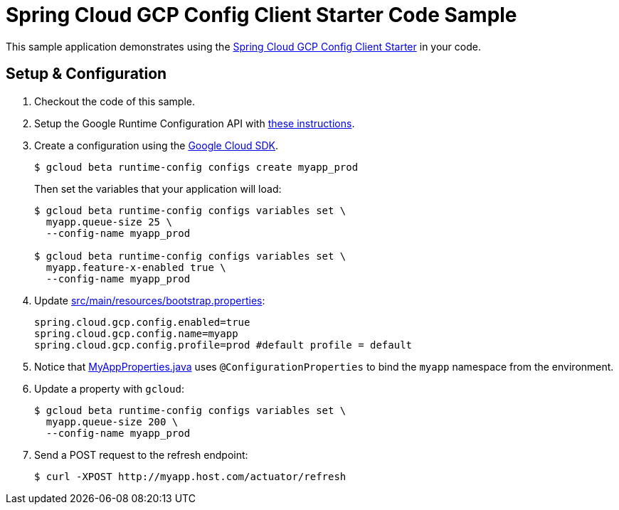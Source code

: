 = Spring Cloud GCP Config Client Starter Code Sample

This sample application demonstrates using the
link:../../spring-cloud-gcp-starters/spring-cloud-gcp-starter-config[Spring Cloud GCP Config Client Starter] in your code.

== Setup & Configuration
1. Checkout the code of this sample.
2. Setup the Google Runtime Configuration API with
link:../../spring-cloud-gcp-starters/spring-cloud-gcp-starter-config#setup[these instructions].
3. Create a configuration using the
https://cloud.google.com/sdk/[Google Cloud SDK].
+
....
$ gcloud beta runtime-config configs create myapp_prod
....
+
Then set the variables that your application will load:
+
....
$ gcloud beta runtime-config configs variables set \
  myapp.queue-size 25 \
  --config-name myapp_prod

$ gcloud beta runtime-config configs variables set \
  myapp.feature-x-enabled true \
  --config-name myapp_prod
....

4.  Update link:src/main/resources/bootstrap.properties[]:
+
....
spring.cloud.gcp.config.enabled=true
spring.cloud.gcp.config.name=myapp
spring.cloud.gcp.config.profile=prod #default profile = default
....
5.  Notice that link:src/main/java/com/example/MyAppProperties.java[MyAppProperties.java]
uses `@ConfigurationProperties` to bind the `myapp` namespace from the environment.
6.  Update a property with `gcloud`:
+
....
$ gcloud beta runtime-config configs variables set \
  myapp.queue-size 200 \
  --config-name myapp_prod
....
7.  Send a POST request to the refresh endpoint:
+
....
$ curl -XPOST http://myapp.host.com/actuator/refresh
....
